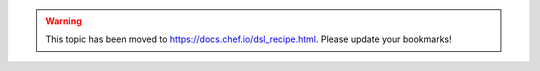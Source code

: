 .. THIS PAGE IS LOCATED AT THE /chef/ PATH.

.. warning:: This topic has been moved to https://docs.chef.io/dsl_recipe.html. Please update your bookmarks!
